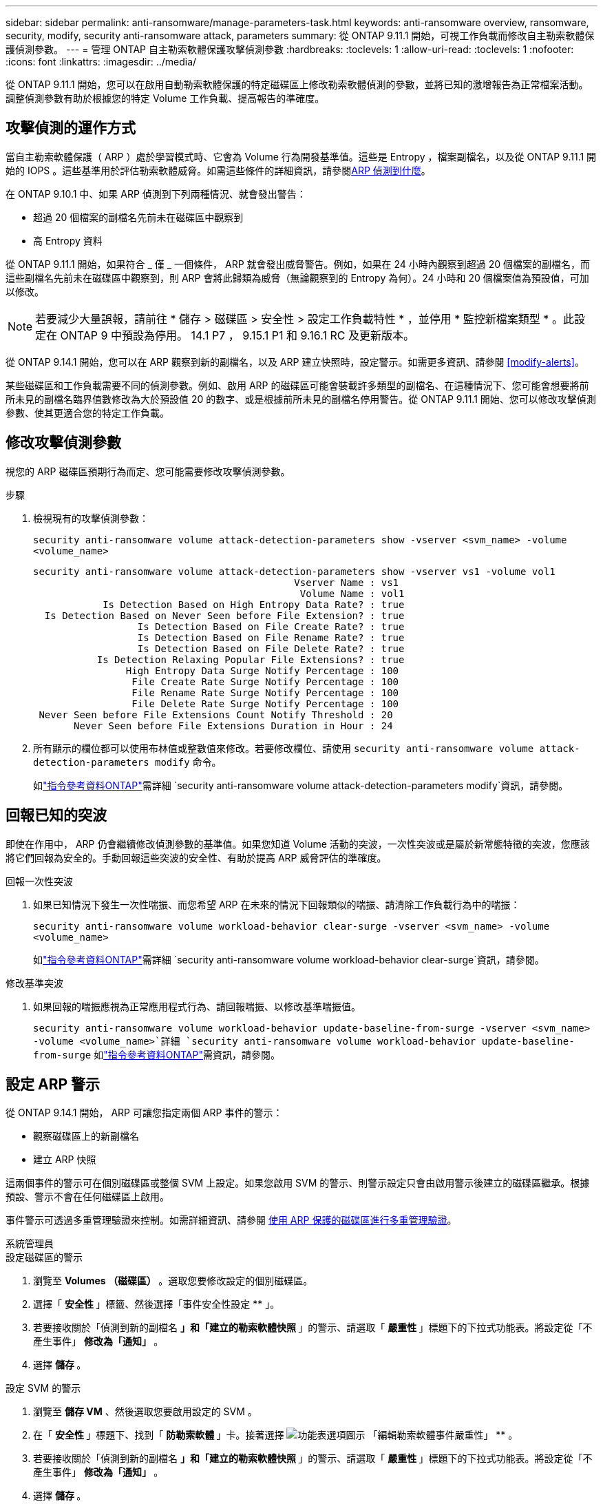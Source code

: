 ---
sidebar: sidebar 
permalink: anti-ransomware/manage-parameters-task.html 
keywords: anti-ransomware overview, ransomware, security, modify, security anti-ransomware attack, parameters 
summary: 從 ONTAP 9.11.1 開始，可視工作負載而修改自主勒索軟體保護偵測參數。 
---
= 管理 ONTAP 自主勒索軟體保護攻擊偵測參數
:hardbreaks:
:toclevels: 1
:allow-uri-read: 
:toclevels: 1
:nofooter: 
:icons: font
:linkattrs: 
:imagesdir: ../media/


[role="lead"]
從 ONTAP 9.11.1 開始，您可以在啟用自動勒索軟體保護的特定磁碟區上修改勒索軟體偵測的參數，並將已知的激增報告為正常檔案活動。調整偵測參數有助於根據您的特定 Volume 工作負載、提高報告的準確度。



== 攻擊偵測的運作方式

當自主勒索軟體保護（ ARP ）處於學習模式時、它會為 Volume 行為開發基準值。這些是 Entropy ，檔案副檔名，以及從 ONTAP 9.11.1 開始的 IOPS 。這些基準用於評估勒索軟體威脅。如需這些條件的詳細資訊，請參閱xref:index.html#what-arp-detects[ARP 偵測到什麼]。

在 ONTAP 9.10.1 中、如果 ARP 偵測到下列兩種情況、就會發出警告：

* 超過 20 個檔案的副檔名先前未在磁碟區中觀察到
* 高 Entropy 資料


從 ONTAP 9.11.1 開始，如果符合 _ 僅 _ 一個條件， ARP 就會發出威脅警告。例如，如果在 24 小時內觀察到超過 20 個檔案的副檔名，而這些副檔名先前未在磁碟區中觀察到，則 ARP 會將此歸類為威脅（無論觀察到的 Entropy 為何）。24 小時和 20 個檔案值為預設值，可加以修改。


NOTE: 若要減少大量誤報，請前往 * 儲存 > 磁碟區 > 安全性 > 設定工作負載特性 * ，並停用 * 監控新檔案類型 * 。此設定在 ONTAP 9 中預設為停用。 14.1 P7 ， 9.15.1 P1 和 9.16.1 RC 及更新版本。

從 ONTAP 9.14.1 開始，您可以在 ARP 觀察到新的副檔名，以及 ARP 建立快照時，設定警示。如需更多資訊、請參閱 <<modify-alerts>>。

某些磁碟區和工作負載需要不同的偵測參數。例如、啟用 ARP 的磁碟區可能會裝載許多類型的副檔名、在這種情況下、您可能會想要將前所未見的副檔名臨界值數修改為大於預設值 20 的數字、或是根據前所未見的副檔名停用警告。從 ONTAP 9.11.1 開始、您可以修改攻擊偵測參數、使其更適合您的特定工作負載。



== 修改攻擊偵測參數

視您的 ARP 磁碟區預期行為而定、您可能需要修改攻擊偵測參數。

.步驟
. 檢視現有的攻擊偵測參數：
+
`security anti-ransomware volume attack-detection-parameters show -vserver <svm_name> -volume <volume_name>`

+
....
security anti-ransomware volume attack-detection-parameters show -vserver vs1 -volume vol1
                                             Vserver Name : vs1
                                              Volume Name : vol1
            Is Detection Based on High Entropy Data Rate? : true
  Is Detection Based on Never Seen before File Extension? : true
                  Is Detection Based on File Create Rate? : true
                  Is Detection Based on File Rename Rate? : true
                  Is Detection Based on File Delete Rate? : true
           Is Detection Relaxing Popular File Extensions? : true
                High Entropy Data Surge Notify Percentage : 100
                 File Create Rate Surge Notify Percentage : 100
                 File Rename Rate Surge Notify Percentage : 100
                 File Delete Rate Surge Notify Percentage : 100
 Never Seen before File Extensions Count Notify Threshold : 20
       Never Seen before File Extensions Duration in Hour : 24
....
. 所有顯示的欄位都可以使用布林值或整數值來修改。若要修改欄位、請使用 `security anti-ransomware volume attack-detection-parameters modify` 命令。
+
如link:https://docs.netapp.com/us-en/ontap-cli/security-anti-ransomware-volume-attack-detection-parameters-modify.html["指令參考資料ONTAP"^]需詳細 `security anti-ransomware volume attack-detection-parameters modify`資訊，請參閱。





== 回報已知的突波

即使在作用中， ARP 仍會繼續修改偵測參數的基準值。如果您知道 Volume 活動的突波，一次性突波或是屬於新常態特徵的突波，您應該將它們回報為安全的。手動回報這些突波的安全性、有助於提高 ARP 威脅評估的準確度。

.回報一次性突波
. 如果已知情況下發生一次性喘振、而您希望 ARP 在未來的情況下回報類似的喘振、請清除工作負載行為中的喘振：
+
`security anti-ransomware volume workload-behavior clear-surge -vserver <svm_name> -volume <volume_name>`

+
如link:https://docs.netapp.com/us-en/ontap-cli/security-anti-ransomware-volume-workload-behavior-clear-surge.html["指令參考資料ONTAP"^]需詳細 `security anti-ransomware volume workload-behavior clear-surge`資訊，請參閱。



.修改基準突波
. 如果回報的喘振應視為正常應用程式行為、請回報喘振、以修改基準喘振值。
+
`security anti-ransomware volume workload-behavior update-baseline-from-surge -vserver <svm_name> -volume <volume_name>`詳細 `security anti-ransomware volume workload-behavior update-baseline-from-surge` 如link:https://docs.netapp.com/us-en/ontap-cli/security-anti-ransomware-volume-workload-behavior-update-baseline-from-surge.html["指令參考資料ONTAP"^]需資訊，請參閱。





== 設定 ARP 警示

從 ONTAP 9.14.1 開始， ARP 可讓您指定兩個 ARP 事件的警示：

* 觀察磁碟區上的新副檔名
* 建立 ARP 快照


這兩個事件的警示可在個別磁碟區或整個 SVM 上設定。如果您啟用 SVM 的警示、則警示設定只會由啟用警示後建立的磁碟區繼承。根據預設、警示不會在任何磁碟區上啟用。

事件警示可透過多重管理驗證來控制。如需詳細資訊、請參閱 xref:use-cases-restrictions-concept.html#multi-admin-verification-with-volumes-protected-with-arp[使用 ARP 保護的磁碟區進行多重管理驗證]。

[role="tabbed-block"]
====
.系統管理員
--
.設定磁碟區的警示
. 瀏覽至 ** Volumes （磁碟區） ** 。選取您要修改設定的個別磁碟區。
. 選擇「 ** 安全性 ** 」標籤、然後選擇「事件安全性設定 ** 」。
. 若要接收關於「偵測到新的副檔名 ** 」和「建立的勒索軟體快照 ** 」的警示、請選取「 ** 嚴重性 ** 」標題下的下拉式功能表。將設定從「不產生事件」 ** 修改為「通知」 ** 。
. 選擇 ** 儲存 ** 。


.設定 SVM 的警示
. 瀏覽至 ** 儲存 VM** 、然後選取您要啟用設定的 SVM 。
. 在「 ** 安全性 ** 」標題下、找到「 ** 防勒索軟體 ** 」卡。接著選擇 image:../media/icon_kabob.gif["功能表選項圖示"] 「編輯勒索軟體事件嚴重性」 ** 。
. 若要接收關於「偵測到新的副檔名 ** 」和「建立的勒索軟體快照 ** 」的警示、請選取「 ** 嚴重性 ** 」標題下的下拉式功能表。將設定從「不產生事件」 ** 修改為「通知」 ** 。
. 選擇 ** 儲存 ** 。


--
.CLI
--
.設定磁碟區的警示
* 若要設定新副檔名的警示：
+
`security anti-ransomware volume event-log modify -vserver <svm_name> -is-enabled-on-new-file-extension-seen true`

* 若要設定建立 ARP 快照的警示：
+
`security anti-ransomware volume event-log modify -vserver <svm_name> -is-enabled-on-snapshot-copy-creation true`

* 使用確認您的設定 `anti-ransomware volume event-log show` 命令。
+
如link:https://docs.netapp.com/us-en/ontap-cli/security-anti-ransomware-volume-event-log-show.html["指令參考資料ONTAP"^]需詳細 `security anti-ransomware volume event-log show`資訊，請參閱。



.設定 SVM 的警示
* 若要設定新副檔名的警示：
+
`security anti-ransomware vserver event-log modify -vserver <svm_name> -is-enabled-on-new-file-extension-seen true`

* 若要設定建立 ARP 快照的警示：
+
`security anti-ransomware vserver event-log modify -vserver <svm_name> -is-enabled-on-snapshot-copy-creation true`

+
如link:https://docs.netapp.com/us-en/ontap-cli/security-anti-ransomware-vserver-event-log-modify.html["指令參考資料ONTAP"^]需詳細 `security anti-ransomware vserver event-log modify`資訊，請參閱。

* 使用確認您的設定 `security anti-ransomware vserver event-log show` 命令。
+
如link:https://docs.netapp.com/us-en/ontap-cli/security-anti-ransomware-vserver-event-log-show.html["指令參考資料ONTAP"^]需詳細 `security anti-ransomware vserver event-log show`資訊，請參閱。



--
====
.相關資訊
* link:https://kb.netapp.com/onprem/ontap/da/NAS/Understanding_Autonomous_Ransomware_Protection_attacks_and_the_Autonomous_Ransomware_Protection_snapshot["瞭解自主勒索軟體保護攻擊和自主勒索軟體保護快照"^]。
* link:https://docs.netapp.com/us-en/ontap-cli/["指令參考資料ONTAP"^]


